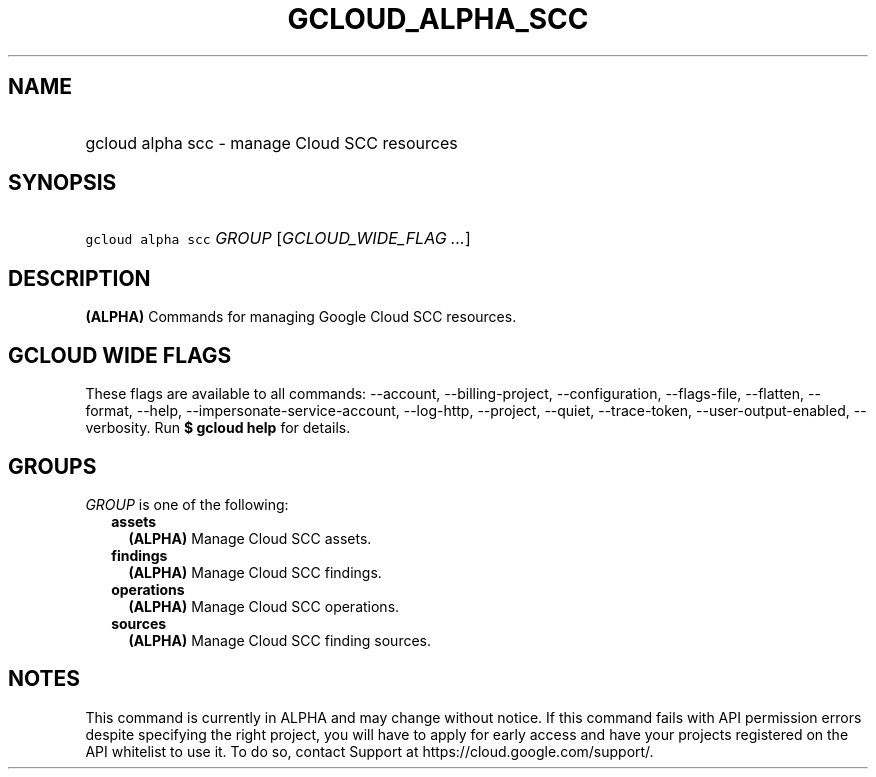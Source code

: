 
.TH "GCLOUD_ALPHA_SCC" 1



.SH "NAME"
.HP
gcloud alpha scc \- manage Cloud SCC resources



.SH "SYNOPSIS"
.HP
\f5gcloud alpha scc\fR \fIGROUP\fR [\fIGCLOUD_WIDE_FLAG\ ...\fR]



.SH "DESCRIPTION"

\fB(ALPHA)\fR Commands for managing Google Cloud SCC resources.



.SH "GCLOUD WIDE FLAGS"

These flags are available to all commands: \-\-account, \-\-billing\-project,
\-\-configuration, \-\-flags\-file, \-\-flatten, \-\-format, \-\-help,
\-\-impersonate\-service\-account, \-\-log\-http, \-\-project, \-\-quiet,
\-\-trace\-token, \-\-user\-output\-enabled, \-\-verbosity. Run \fB$ gcloud
help\fR for details.



.SH "GROUPS"

\f5\fIGROUP\fR\fR is one of the following:

.RS 2m
.TP 2m
\fBassets\fR
\fB(ALPHA)\fR Manage Cloud SCC assets.

.TP 2m
\fBfindings\fR
\fB(ALPHA)\fR Manage Cloud SCC findings.

.TP 2m
\fBoperations\fR
\fB(ALPHA)\fR Manage Cloud SCC operations.

.TP 2m
\fBsources\fR
\fB(ALPHA)\fR Manage Cloud SCC finding sources.


.RE
.sp

.SH "NOTES"

This command is currently in ALPHA and may change without notice. If this
command fails with API permission errors despite specifying the right project,
you will have to apply for early access and have your projects registered on the
API whitelist to use it. To do so, contact Support at
https://cloud.google.com/support/.

